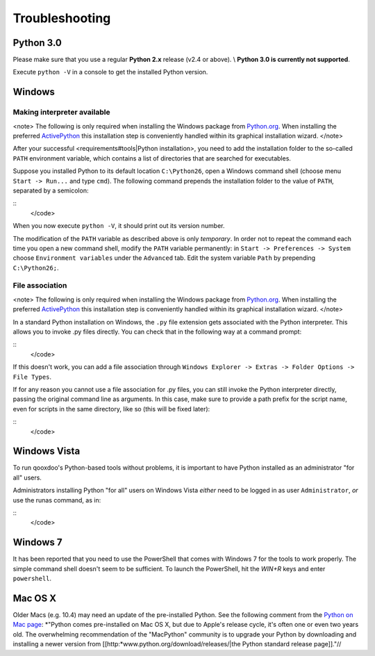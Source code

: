 Troubleshooting
***************

Python 3.0
----------

Please make sure that you use a regular **Python 2.x** release (v2.4 or above). \\
**Python 3.0 is currently not supported**.

Execute ``python -V`` in a console to get the installed Python version.

Windows
-------

Making interpreter available
^^^^^^^^^^^^^^^^^^^^^^^^^^^^

<note>
The following is only required when installing the Windows package from `Python.org <http://python.org>`_. When installing the preferred `ActivePython <http://www.activestate.com/Products/activepython/>`_ this installation step is conveniently handled within its graphical installation wizard.
</note>

After your successful <requirements#tools|Python installation>, you need to add the installation folder to the so-called ``PATH`` environment variable, which contains a list of directories that are searched for executables. 

Suppose you installed Python to its default location ``C:\Python26``, open a Windows command shell (choose menu ``Start -> Run...`` and type ``cmd``). The following command prepends the installation folder to the value of ``PATH``, separated by a semicolon:

::
    </code>

When you now execute ``python -V``, it should print out its version number.

The modification of the ``PATH`` variable as described above is only *temporary*. In order not to repeat the command each time you open a new command shell, modify the ``PATH`` variable permanently: in ``Start -> Preferences -> System`` choose ``Environment variables`` under the ``Advanced`` tab. Edit the system variable ``Path`` by prepending ``C:\Python26;``.

File association
^^^^^^^^^^^^^^^^

<note>
The following is only required when installing the Windows package from `Python.org <http://python.org>`_. When installing the preferred `ActivePython <http://www.activestate.com/Products/activepython/>`_ this installation step is conveniently handled within its graphical installation wizard.
</note>

In a standard Python installation on Windows, the ``.py`` file extension gets associated with the Python interpreter. This allows you to invoke .py files directly. You can check that in the following way at a command prompt:

::
    </code>

If this doesn't work, you can add a file association through ``Windows Explorer -> Extras -> Folder Options -> File Types``.

If for any reason you cannot use a file association for .py files, you can still invoke the Python interpreter directly, passing the original command line as arguments. In this case, make sure to provide a path prefix for the script name, even for scripts in the same directory, like so (this will be fixed later):

::
    </code>

Windows Vista
-------------

To run qooxdoo's Python-based tools without problems, it is important to have Python installed as an administrator "for all" users.  

Administrators installing Python "for all" users on Windows Vista *either* need to be logged in as user ``Administrator``, *or* use the runas command, as in:

::
    </code>

Windows 7
---------

It has been reported that you need to use the PowerShell that comes with Windows 7 for the tools to work properly. The simple command shell doesn't seem to be sufficient. To launch the PowerShell, hit the *WIN+R* keys and enter ``powershell``.

Mac OS X
--------

Older Macs (e.g. 10.4) may need an update of the pre-installed Python. See the following comment from the `Python on Mac page <http://www.python.org/download/mac/>`_:
*"Python comes pre-installed on Mac OS X, but due to Apple's release cycle, it's often one or even two years old. The overwhelming recommendation of the "MacPython" community is to upgrade your Python by downloading and installing a newer version from [[http:*www.python.org/download/releases/|the Python standard release page]]."//

